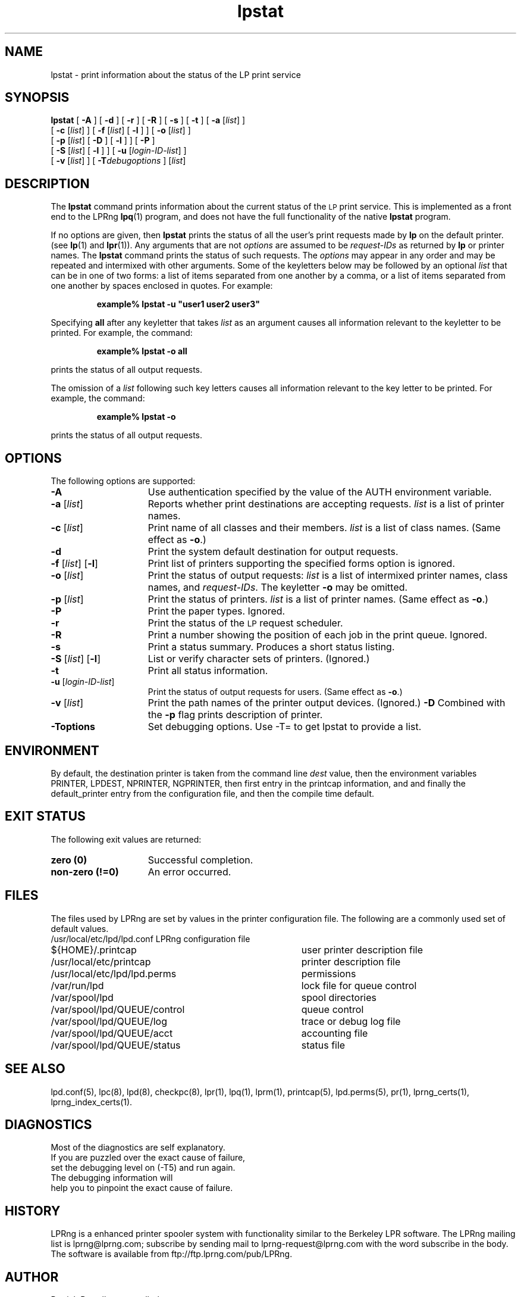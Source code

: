 .\" @(#)lpstat.1 1.29 95/10/09 SMI; from SVr4
.\" Copyright 1989 AT&T
.\" Copyright (c) 1995, Sun Microsystems, Inc.
.\" All Rights Reserved
.\" Portions Copyright (c) 1992, X/Open Company Limited
.\" All Rights Reserved
.TH lpstat 1 "7 Feb 1994"
.SH NAME
lpstat \- print information about the status of the LP print service
.SH SYNOPSIS
.B lpstat
[
.B \-A
] [
.B \-d
] [
.B \-r
] [
.B \-R
] [
.B \-s
] [
.B \-t
] [
.B \-a
.RI [ list ]
] 
.ti +5n
[
.B \-c
.RI [ list ]
] 
[
.B \-f
.RI [ list ]
[
.B \-l
] ]
[
.B \-o
.RI [ list ]
]
.ti +5n
[
.B \-p
.RI [ list ]
[
.BI \-D
] [
.B \-l
] ]
[
.B \-P
]
.ti +5n
[
.B \-S
.RI [ list ]
[
.B \-l
] ] 
[
.B \-u
.RI [ login-ID-list ]
] 
.ti +5n
[
.B \-v
.RI [ list ]
]
[
.BI \-T debugoptions
] 
.RI [ list ]
.SH DESCRIPTION
.IX "lpstat command" "" "\fLlpstat\fP \(em print information about the status of the LP print service"
.IX "LP print services" "print information about the status" "" "print information about the status \(em \fLlpstat\fP"
.IX "printers" "print information about the status" "" "print information about the status \(em \fLlpstat\fP"
The \f3lpstat\fP command 
prints information about the current status of 
the 
.SM LP 
print service.
This is implemented as a front end to the LPRng
.BR lpq (1)
program,
and does not have the full functionality of the native
.B lpstat
program.
.PP
If no options are given,
then \f3lpstat\f1
prints the status of all the user's print
requests made by \f3lp\f1 on the default printer.
(see
.BR lp (1)
and
.BR lpr (1)).
Any arguments that are not \f2options\f1
are assumed to be \f2request-IDs\f1
as returned by \f3lp\f1
or printer names.
The \f3lpstat\f1 command 
prints the status of such requests.
The \f2options\f1 may appear in any order
and may be repeated
and intermixed with other arguments.
Some of the keyletters below
may be followed by an optional
.I list
that can be in one of two forms:
a list of items separated from one another by a comma,
or a list of items separated
from one another by spaces
enclosed in quotes.
For example:
.PP
.RS
\f3 example% lpstat \-u "user1 user2 user3"\f1
.RE
.PP
Specifying \f3all\f1 after any keyletter
that takes \f2list\f1 as an argument causes
all information relevant to the keyletter to be printed.
For example, the command:
.PP
.RS
.B example% lpstat \-o all
.RE
.PP
prints the status of all output requests.
.PP
The omission of a \f2list\f1
following such key letters causes all information
relevant to the key letter to be printed.
For example, the command:
.PP
.RS
.B example% lpstat \-o
.RE
.PP
prints the status of all output requests.
.SH OPTIONS
The following options are supported:
.TP 15
\f3\-A\f1
Use authentication specified by the value of the AUTH environment variable.
.TP 15
\f3\-a\f1 [\f2list\f1]
Reports whether print destinations are accepting requests.
.I list
is a list of printer names.
.TP
\f3\-c\f1 [\f2list\f1]
Print name of all classes and their members.
.I list
is a list of class names.
(Same effect as \f3\-o\fP.)
.TP
.B \-d
Print the system default destination for
output requests.
.TP
\f3\-f \f1[\f2list\f1] [\f3\-l\f1]
Print list of printers supporting the specified forms option is
ignored.
.TP
\f3\-o\f1 [\f2list\f1]
Print the status of output requests:
.I list
is a list of intermixed
printer names, class names, and
\f2request-IDs\f1.
The keyletter \f3\-o\fP may be omitted.
.br
.ne 3
.TP
\f3\-p\f1 [\f2list\f1]
Print the status of printers.
\f2list\f1 is a list of printer names.
(Same effect as \f3\-o\fP.)
.TP
.B \-P
Print the paper types.
Ignored.
.TP
.B \-r
Print the status of the 
.SM LP 
request scheduler.
.TP
.B \-R
Print a number showing the position of each job in the print queue.
Ignored.
.TP
.B \-s
Print a status summary.
Produces a short status listing.
.TP
\f3\-S \f1[\f2list\f1] [\f3\-l\f1]
List or verify character sets of printers.
(Ignored.)
.TP
.B \-t
Print all status information.
.TP
\f3\-u\f1 [\f2login-ID-list\f1] 
Print the status of output requests for users.
(Same effect as \f3\-o\fP.)
.TP 15
\f3\-v\f1 [\f2list\f1]
Print the path names of the printer output devices.
(Ignored.)
.B \-D
Combined with the
.B \-p
flag prints description of printer.
.TP 15
\f3\-Toptions\f1
Set debugging options. Use -T= to get lpstat to provide a list.
.SH ENVIRONMENT
.PP
By default,
the destination printer
is taken from
the command line
.I dest
value,
then
the environment variables
PRINTER,
LPDEST,
NPRINTER,
NGPRINTER,
then first entry in the printcap information,
and and finally the default_printer entry from the
configuration file,
and then the compile time default.
.SH "EXIT STATUS"
.PP
The following exit values are returned:
.TP 15
.B "zero (0)"
Successful completion.
.TP
.B "non-zero (!=0)"
An error occurred.
.SH FILES
.PP
The files used by LPRng are set by values in the
printer configuration file.
The following are a commonly used set of default values.
.nf
.ta \w'/var/spool/lpd/printcap.<hostname>           'u
/usr/local/etc/lpd/lpd.conf	LPRng configuration file
${HOME}/.printcap	user printer description file
/usr/local/etc/printcap	printer description file
/usr/local/etc/lpd/lpd.perms	permissions
/var/run/lpd	lock file for queue control
/var/spool/lpd		spool directories
/var/spool/lpd/QUEUE/control	queue control
/var/spool/lpd/QUEUE/log	trace or debug log file
/var/spool/lpd/QUEUE/acct	accounting file
/var/spool/lpd/QUEUE/status	status file
.fi
.SH SEE ALSO
lpd.conf(5),
lpc(8),
lpd(8),
checkpc(8),
lpr(1),
lpq(1),
lprm(1),
printcap(5),
lpd.perms(5),
pr(1), lprng_certs(1), lprng_index_certs(1).
.SH DIAGNOSTICS
.nf
Most of the diagnostics are self explanatory.
If you are puzzled over the exact cause of failure,
set the debugging level on (-T5) and run again.
The debugging information will 
help you to pinpoint the exact cause of failure.
.fi
.SH "HISTORY"
LPRng is a enhanced printer spooler system
with functionality similar to the Berkeley LPR software.
The LPRng mailing list is lprng@lprng.com;
subscribe by sending mail to lprng-request@lprng.com with
the word subscribe in the body.
The software is available from ftp://ftp.lprng.com/pub/LPRng.
.SH "AUTHOR"
Patrick Powell <papowell@lprng.com>.
